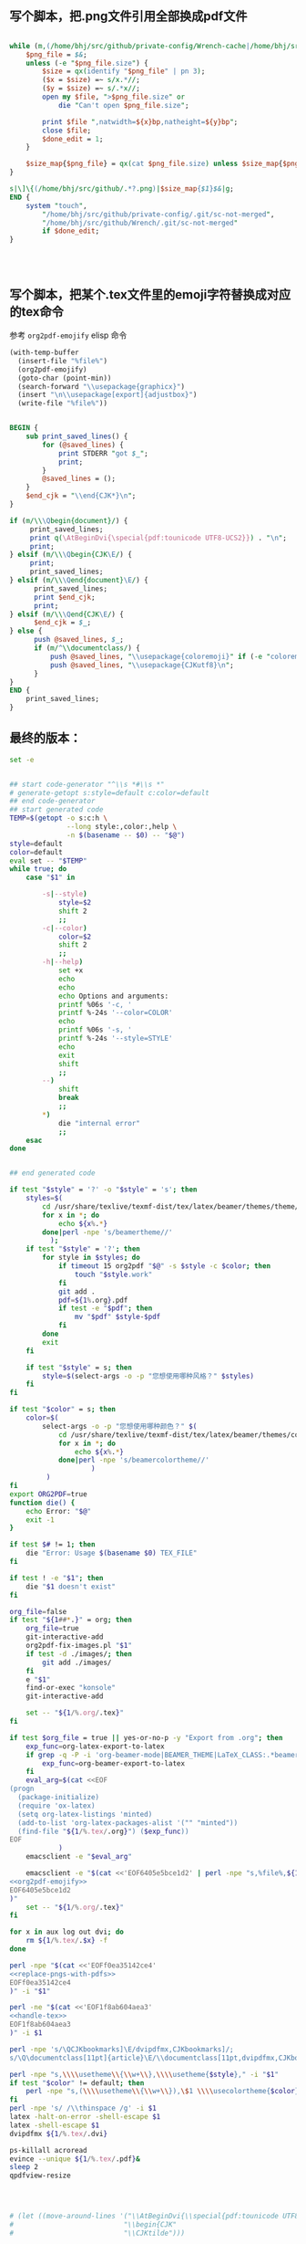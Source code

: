 ** 写个脚本，把.png文件引用全部换成pdf文件
#+name: replace-pngs-with-pdfs
#+BEGIN_SRC perl

  while (m,(/home/bhj/src/github/private-config/Wrench-cache|/home/bhj/src/github/Wrench/release/emojis)/.*?.png,g) {
      $png_file = $&;
      unless (-e "$png_file.size") {
          $size = qx(identify "$png_file" | pn 3);
          ($x = $size) =~ s/x.*//;
          ($y = $size) =~ s/.*x//;
          open my $file, ">$png_file.size" or
              die "Can't open $png_file.size";

          print $file ",natwidth=${x}bp,natheight=${y}bp";
          close $file;
          $done_edit = 1;
      }

      $size_map{$png_file} = qx(cat $png_file.size) unless $size_map{$png_file} ;
  }

  s|\]\{(/home/bhj/src/github/.*?.png)|$size_map{$1}$&|g;
  END {
      system "touch",
          "/home/bhj/src/github/private-config/.git/sc-not-merged",
          "/home/bhj/src/github/Wrench/.git/sc-not-merged"
          if $done_edit;
  }




#+END_SRC
** 写个脚本，把某个.tex文件里的emoji字符替换成对应的tex命令

参考 =org2pdf-emojify= elisp 命令
#+name: org2pdf-emojify
#+BEGIN_SRC emacs-lisp
  (with-temp-buffer
    (insert-file "%file%")
    (org2pdf-emojify)
    (goto-char (point-min))
    (search-forward "\\usepackage{graphicx}")
    (insert "\n\\usepackage[export]{adjustbox}")
    (write-file "%file%"))
#+END_SRC
#+name: handle-tex
#+BEGIN_SRC perl

BEGIN {
    sub print_saved_lines() {
        for (@saved_lines) {
            print STDERR "got $_";
            print;
        }
        @saved_lines = ();
    }
    $end_cjk = "\\end{CJK*}\n";
}

if (m/\\\Qbegin{document}/) {
     print_saved_lines;
     print q(\AtBeginDvi{\special{pdf:tounicode UTF8-UCS2}}) . "\n";
     print;
} elsif (m/\\\Qbegin{CJK\E/) {
     print;
     print_saved_lines;
} elsif (m/\\\Qend{document}\E/) {
      print_saved_lines;
      print $end_cjk;
      print;
} elsif (m/\\\Qend{CJK\E/) {
      $end_cjk = $_;
} else {
      push @saved_lines, $_;
      if (m/^\\documentclass/) {
          push @saved_lines, "\\usepackage{coloremoji}" if (-e "coloremoji.sty");
          push @saved_lines, "\\usepackage{CJKutf8}\n";
      }
}
END {
    print_saved_lines;
}

#+END_SRC
** 最终的版本：

   #+name: the-ultimate-script
   #+BEGIN_SRC sh :tangle /home/bhj/system-config/bin/org2pdf :comments link :shebang "#!/bin/bash" :noweb yes
          set -e


          ## start code-generator "^\\s *#\\s *"
          # generate-getopt s:style=default c:color=default
          ## end code-generator
          ## start generated code
          TEMP=$(getopt -o s:c:h \
                        --long style:,color:,help \
                        -n $(basename -- $0) -- "$@")
          style=default
          color=default
          eval set -- "$TEMP"
          while true; do
              case "$1" in

                  -s|--style)
                      style=$2
                      shift 2
                      ;;
                  -c|--color)
                      color=$2
                      shift 2
                      ;;
                  -h|--help)
                      set +x
                      echo
                      echo
                      echo Options and arguments:
                      printf %06s '-c, '
                      printf %-24s '--color=COLOR'
                      echo
                      printf %06s '-s, '
                      printf %-24s '--style=STYLE'
                      echo
                      exit
                      shift
                      ;;
                  --)
                      shift
                      break
                      ;;
                  ,*)
                      die "internal error"
                      ;;
              esac
          done


          ## end generated code

          if test "$style" = '?' -o "$style" = 's'; then
              styles=$(
                  cd /usr/share/texlive/texmf-dist/tex/latex/beamer/themes/theme/
                  for x in *; do
                      echo ${x%.*}
                  done|perl -npe 's/beamertheme//'
                    );
              if test "$style" = '?'; then
                  for style in $styles; do
                      if timeout 15 org2pdf "$@" -s $style -c $color; then
                          touch "$style.work"
                      fi
                      git add .
                      pdf=${1%.org}.pdf
                      if test -e "$pdf"; then
                          mv "$pdf" $style-$pdf
                      fi
                  done
                  exit
              fi

              if test "$style" = s; then
                  style=$(select-args -o -p "您想使用哪种风格？" $styles)
              fi
          fi

          if test "$color" = s; then
              color=$(
                  select-args -o -p "您想使用哪种颜色？" $(
                      cd /usr/share/texlive/texmf-dist/tex/latex/beamer/themes/color/
                      for x in *; do
                          echo ${x%.*}
                      done|perl -npe 's/beamercolortheme//'
                              )
                   )
          fi
          export ORG2PDF=true
          function die() {
              echo Error: "$@"
              exit -1
          }

          if test $# != 1; then
              die "Error: Usage $(basename $0) TEX_FILE"
          fi

          if test ! -e "$1"; then
              die "$1 doesn't exist"
          fi

          org_file=false
          if test "${1##*.}" = org; then
              org_file=true
              git-interactive-add
              org2pdf-fix-images.pl "$1"
              if test -d ./images/; then
                  git add ./images/
              fi
              e "$1"
              find-or-exec "konsole"
              git-interactive-add

              set -- "${1/%.org/.tex}"
          fi

          if test $org_file = true || yes-or-no-p -y "Export from .org"; then
              exp_func=org-latex-export-to-latex
              if grep -q -P -i 'org-beamer-mode|BEAMER_THEME|LaTeX_CLASS:.*beamer' "${1/%.tex/.org}"; then
                  exp_func=org-beamer-export-to-latex
              fi
              eval_arg=$(cat <<EOF
          (progn
            (package-initialize)
            (require 'ox-latex)
            (setq org-latex-listings 'minted)
            (add-to-list 'org-latex-packages-alist '("" "minted"))
            (find-file "${1/%.tex/.org}") ($exp_func))
          EOF
                      )
              emacsclient -e "$eval_arg"

              emacsclient -e "$(cat <<'EOF6405e5bce1d2' | perl -npe "s,%file%,${1/%.org/.tex},g"
          <<org2pdf-emojify>>
          EOF6405e5bce1d2
          )"
              set -- "${1/%.org/.tex}"
          fi

          for x in aux log out dvi; do
              rm ${1/%.tex/.$x} -f
          done

          perl -npe "$(cat <<'EOFf0ea35142ce4'
          <<replace-pngs-with-pdfs>>
          EOFf0ea35142ce4
          )" -i "$1"

          perl -ne "$(cat <<'EOF1f8ab604aea3'
          <<handle-tex>>
          EOF1f8ab604aea3
          )" -i $1

          perl -npe 's/\QCJKbookmarks]\E/dvipdfmx,CJKbookmarks]/;
          s/\Q\documentclass[11pt]{article}\E/\\documentclass[11pt,dvipdfmx,CJKbookmarks]{article}/' -i $1

          perl -npe "s,\\\\usetheme\\{\\w+\\},\\\\usetheme{$style}," -i "$1"
          if test "$color" != default; then
              perl -npe "s,(\\\\usetheme\\{\\w+\\}),\$1 \\\\usecolortheme{$color}," -i "$1"
          fi
          perl -npe 's/ /\\thinspace /g' -i $1
          latex -halt-on-error -shell-escape $1
          latex -shell-escape $1
          dvipdfmx ${1/%.tex/.dvi}

          ps-killall acroread
          evince --unique ${1/%.tex/.pdf}&
          sleep 2
          qpdfview-resize




          # (let ((move-around-lines '("\\AtBeginDvi{\\special{pdf:tounicode UTF8-UCS2}}"
          #                           "\\begin{CJK"
          #                           "\\CJKtilde")))
   #+END_SRC

   #+results: the-ultimate-script
